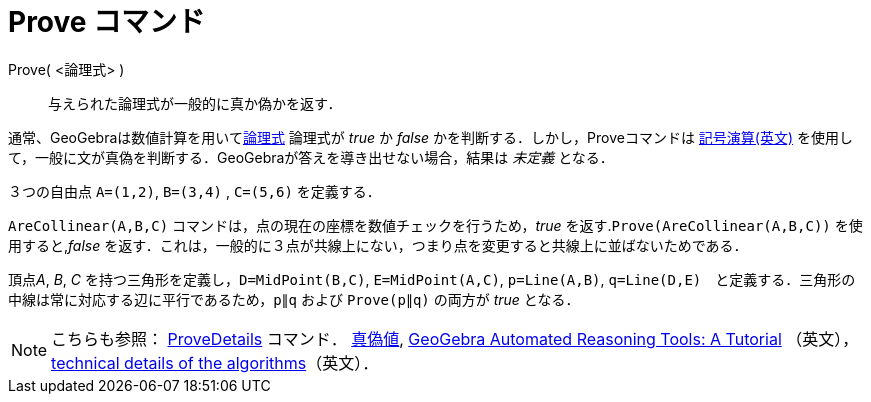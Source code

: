 = Prove コマンド
:page-en: commands/Prove
ifdef::env-github[:imagesdir: /ja/modules/ROOT/assets/images]

Prove( <論理式> )::
  与えられた論理式が一般的に真か偽かを返す．

通常、GeoGebraは数値計算を用いてxref:/真偽値.adoc[論理式] 論理式が _true_ か _false_
かを判断する．しかし，Proveコマンドは https://en.wikipedia.org/wiki/Symbolic_computation[記号演算(英文)] を使用して，一般に文が真偽を判断する．GeoGebraが答えを導き出せない場合，結果は
_未定義_ となる．

[EXAMPLE]
====

３つの自由点 `++A=(1,2)++`, `++B=(3,4)++` , `++C=(5,6)++` を定義する．

`++AreCollinear(A,B,C)++` コマンドは，点の現在の座標を数値チェックを行うため，_true_
を返す.`++Prove(AreCollinear(A,B,C))++` を使用すると,_false_
を返す．これは，一般的に３点が共線上にない，つまり点を変更すると共線上に並ばないためである．

====

[EXAMPLE]
====

頂点__A__, _B_, _C_ を持つ三角形を定義し，`++D=MidPoint(B,C)++`, `++E=MidPoint(A,C)++`, `++p=Line(A,B)++`,
`++q=Line(D,E)++`　と定義する．三角形の中線は常に対応する辺に平行であるため，`++p∥q++` および `++Prove(p∥q)++` の両方が
_true_ となる．

[[ggbContainer90bbaaa120c8276cc2115231a3ca39f0]]

====

[NOTE]
====

こちらも参照： xref:/commands/ProveDetails.adoc[ProveDetails] コマンド． xref:/真偽値.adoc[真偽値],
https://github.com/kovzol/gg-art-doc/tree/master/pdf/english.pdf[GeoGebra Automated Reasoning Tools: A Tutorial]
（英文）， http://dev.geogebra.org/trac/wiki/TheoremProving[technical details of the algorithms]（英文）．

====

